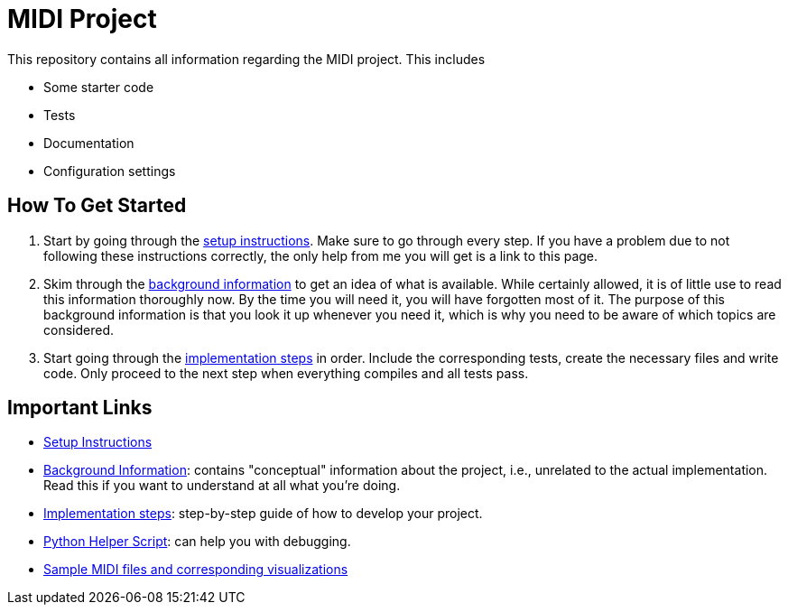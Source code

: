 :url-setup: docs/setup.asciidoc
:url-background: docs/background-information
:url-implementation: docs/implementation

# MIDI Project

This repository contains all information regarding the MIDI project.
This includes

* Some starter code
* Tests
* Documentation
* Configuration settings

== How To Get Started

. Start by going through the link:{url-setup}[setup instructions].
  Make sure to go through every step.
  If you have a problem due to not following these instructions correctly, the only help from me you will get is a link to this page.
. Skim through the link:{url-background}[background information] to get an idea of what is available.
  While certainly allowed, it is of little use to read this information thoroughly now.
  By the time you will need it, you will have forgotten most of it.
  The purpose of this background information is that you look it up whenever you need it, which is why you need to be aware of which topics are considered.
. Start going through the link:{url-implementation}[implementation steps] in order.
  Include the corresponding tests, create the necessary files and write code.
  Only proceed to the next step when everything compiles and all tests pass.

== Important Links

* link:{url-setup}[Setup Instructions]
* link:{url-background}[Background Information]: contains "conceptual" information about the project, i.e., unrelated to the actual implementation. Read this if you want to understand at all what you're doing.
* link:{url-implementation}[Implementation steps]: step-by-step guide of how to develop your project.
* https://github.com/UCLeuvenLimburg/midihelper[Python Helper Script]: can help you with debugging.
* http://files.leone.ucll.be/midi-samples.zip[Sample MIDI files and corresponding visualizations]
